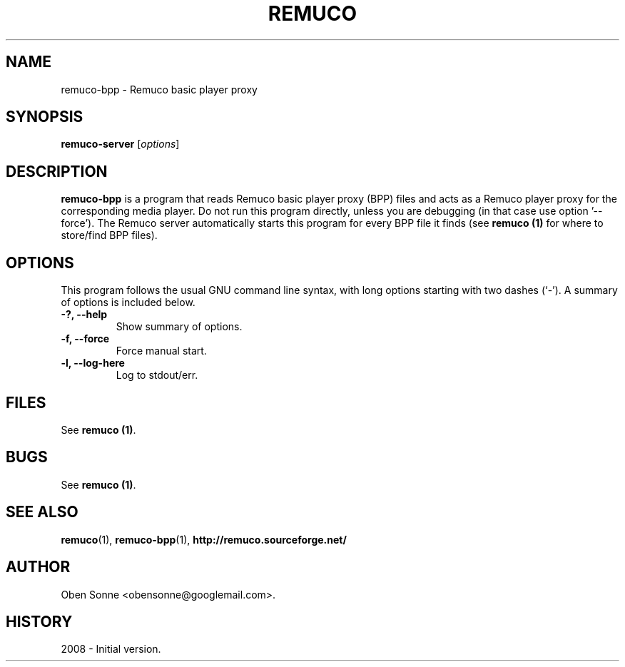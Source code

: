 .\"                                      Hey, EMACS: -*- nroff -*-
.\" First parameter, NAME, should be all caps
.\" Second parameter, SECTION, should be 1-8, maybe w/ subsection
.\" other parameters are allowed: see man(7), man(1)
.TH REMUCO 1 "May 12, 2008" 
.\" Please adjust this date whenever revising the manpage.
.\"
.\" Some roff macros, for reference:
.\" .nh        disable hyphenation
.\" .hy        enable hyphenation
.\" .ad l      left justify
.\" .ad b      justify to both left and right margins
.\" .nf        disable filling
.\" .fi        enable filling
.\" .br        insert line break
.\" .sp <n>    insert n+1 empty lines
.\" for manpage-specific macros, see man(7)
.SH NAME
remuco-bpp \- Remuco basic player proxy
.SH SYNOPSIS
.B remuco-server
.RI [ options ] 
.br
.SH DESCRIPTION
.B remuco-bpp
is a program that reads Remuco basic player proxy (BPP) files and acts as a Remuco player proxy for the corresponding media player. Do not run this program directly, unless you are debugging (in that case use option '--force'). The Remuco server automatically starts this program for every BPP file it finds (see \fBremuco (1)\fP for where to store/find BPP files).
.SH OPTIONS
This program follows the usual GNU command line syntax, with long
options starting with two dashes (`-').
A summary of options is included below.
.TP
.B \-?, \-\-help
Show summary of options.
.TP
.B \-f, \-\-force
Force manual start.
.TP
.B \-l, \-\-log-here
Log to stdout/err.
.SH FILES
See \fBremuco (1)\fP.
.SH BUGS
See \fBremuco (1)\fP.
.SH SEE ALSO
.BR remuco (1),
.BR remuco-bpp (1),
.BR http://remuco.sourceforge.net/
.SH AUTHOR
Oben Sonne <obensonne@googlemail.com>.
.SH HISTORY
2008 \- Initial version.

